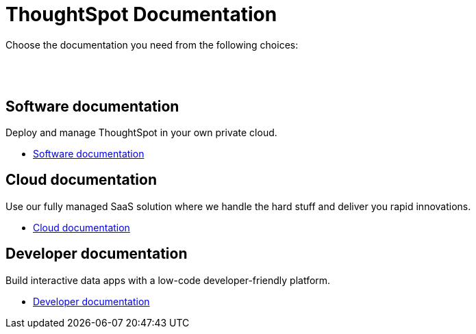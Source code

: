 = ThoughtSpot Documentation
:page-layout: home

Choose the documentation you need from the following choices:
[.conceal-title]
== {empty}
++++
<br><br>
<div class="columns">
  <div class="box">
    <!-- <img src="_images/persona-business-user.png"> -->
    <h2>
      Software documentation
    </h2>
    <p>Deploy and manage ThoughtSpot in your own private cloud.</p>
    <ul>
      <li><a href="https://docs-thoughtspot-com.netlify.app/software/latest">Software documentation</a></li>
    </ul>
    </div>
  <div class="box">
  <!--   <img src="_images/persona-analyst.png"> -->
    <h2>
      Cloud documentation
    </h2>
    <p>Use our fully managed SaaS solution where we handle the hard stuff and deliver you rapid innovations.</p>
    <ul>
      <li><a href="https://cloud-docs.thoughtspot.com/">Cloud documentation</a></li>
    </ul>
    </div>
  <div class="box">
    <!-- <img src="_images/persona-data-engineer.png"> -->
    <h2>
      Developer documentation
    </h2>
    <p>Build interactive data apps with a low-code developer-friendly platform.</p>
    <ul>
      <li><a href="https://docs.thoughtspot.com/visual-embed-sdk/release/en/?pageid=introduction">Developer documentation</a></li>
    </ul>
    </div>
 </div>
++++
